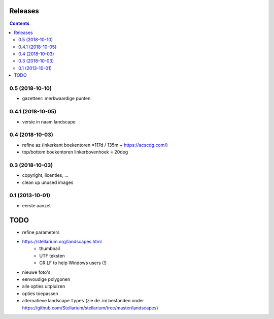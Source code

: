 Releases
========

.. contents::

0.5 (2018-10-10)
----------------

- gazetteer: merkwaardige punten

0.4.1 (2018-10-05)
------------------

- versie in naam landscape

0.4 (2018-10-03)
----------------

- refine az (lnkerkant boekentoren  =117d / 135m + https://acscdg.com/)
- top/bottom boekentoren linkerbovenhoek = 20deg


0.3 (2018-10-03)
----------------

- copyright, licenties, ...
- clean up unused images

0.1 (2013-10-01)
----------------

- eerste aanzet

TODO
====

- refine parameters
- https://stellarium.org/landscapes.html
    - thumbnail
    - UTF teksten
    - CR LF to help Windows users (!)
- nieuwe foto's
- eenvoudige polygonen
- alle opties uitpluizen
- opties toepassen
- alternatieve landscape ``types`` (zie de .ini bestanden onder https://github.com/Stellarium/stellarium/tree/master/landscapes)
